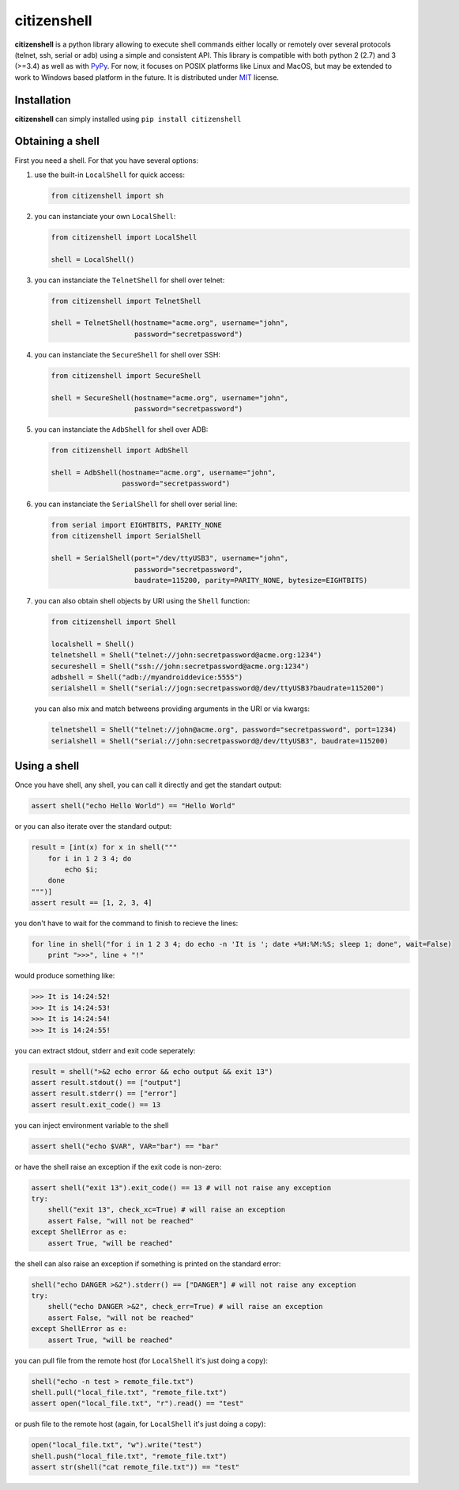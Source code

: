 citizenshell |Build Status|
===========================

**citizenshell** is a python library allowing to execute shell commands
either locally or remotely over several protocols (telnet, ssh, serial
or adb) using a simple and consistent API. This library is compatible
with both python 2 (2.7) and 3 (>=3.4) as well as with
`PyPy <https://pypy.org/>`__. For now, it focuses on POSIX platforms
like Linux and MacOS, but may be extended to work to Windows based
platform in the future. It is distributed under
`MIT <https://opensource.org/licenses/MIT>`__ license.

Installation
------------

**citizenshell** can simply installed using ``pip install citizenshell``

Obtaining a shell
-----------------

First you need a shell. For that you have several options:

1. use the built-in ``LocalShell`` for quick access:

   .. code:: python

       from citizenshell import sh

2. you can instanciate your own ``LocalShell``:

   .. code:: python

       from citizenshell import LocalShell

       shell = LocalShell()

3. you can instanciate the ``TelnetShell`` for shell over telnet:

   .. code:: python

       from citizenshell import TelnetShell

       shell = TelnetShell(hostname="acme.org", username="john",
                           password="secretpassword")

4. you can instanciate the ``SecureShell`` for shell over SSH:

   .. code:: python

       from citizenshell import SecureShell

       shell = SecureShell(hostname="acme.org", username="john",
                           password="secretpassword")

5. you can instanciate the ``AdbShell`` for shell over ADB:

   .. code:: python

       from citizenshell import AdbShell

       shell = AdbShell(hostname="acme.org", username="john",
                        password="secretpassword")

6. you can instanciate the ``SerialShell`` for shell over serial line:

   .. code:: python

       from serial import EIGHTBITS, PARITY_NONE
       from citizenshell import SerialShell

       shell = SerialShell(port="/dev/ttyUSB3", username="john",
                           password="secretpassword",
                           baudrate=115200, parity=PARITY_NONE, bytesize=EIGHTBITS)

7. you can also obtain shell objects by URI using the ``Shell``
   function:

   .. code:: python

       from citizenshell import Shell

       localshell = Shell()
       telnetshell = Shell("telnet://john:secretpassword@acme.org:1234")
       secureshell = Shell("ssh://john:secretpassword@acme.org:1234")
       adbshell = Shell("adb://myandroiddevice:5555")
       serialshell = Shell("serial://jogn:secretpassword@/dev/ttyUSB3?baudrate=115200")

   you can also mix and match betweens providing arguments in the URI or
   via kwargs:

   .. code:: python

       telnetshell = Shell("telnet://john@acme.org", password="secretpassword", port=1234)
       serialshell = Shell("serial://john:secretpassword@/dev/ttyUSB3", baudrate=115200)

Using a shell
-------------

Once you have shell, any shell, you can call it directly and get the
standart output:

.. code:: python

    assert shell("echo Hello World") == "Hello World"

or you can also iterate over the standard output:

.. code:: python

    result = [int(x) for x in shell("""
        for i in 1 2 3 4; do
            echo $i;
        done
    """)]
    assert result == [1, 2, 3, 4]

you don't have to wait for the command to finish to recieve the lines:

.. code:: python

    for line in shell("for i in 1 2 3 4; do echo -n 'It is '; date +%H:%M:%S; sleep 1; done", wait=False)
        print ">>>", line + "!"

would produce something like:

.. code:: text

    >>> It is 14:24:52!
    >>> It is 14:24:53!
    >>> It is 14:24:54!
    >>> It is 14:24:55!

you can extract stdout, stderr and exit code seperately:

.. code:: python

    result = shell(">&2 echo error && echo output && exit 13")
    assert result.stdout() == ["output"]
    assert result.stderr() == ["error"]
    assert result.exit_code() == 13

you can inject environment variable to the shell

.. code:: python

    assert shell("echo $VAR", VAR="bar") == "bar"

or have the shell raise an exception if the exit code is non-zero:

.. code:: python

    assert shell("exit 13").exit_code() == 13 # will not raise any exception
    try:
        shell("exit 13", check_xc=True) # will raise an exception
        assert False, "will not be reached"
    except ShellError as e:
        assert True, "will be reached"

the shell can also raise an exception if something is printed on the
standard error:

.. code:: python

    shell("echo DANGER >&2").stderr() == ["DANGER"] # will not raise any exception
    try:
        shell("echo DANGER >&2", check_err=True) # will raise an exception
        assert False, "will not be reached"
    except ShellError as e:
        assert True, "will be reached"

you can pull file from the remote host (for ``LocalShell`` it's just
doing a copy):

.. code:: python

    shell("echo -n test > remote_file.txt")
    shell.pull("local_file.txt", "remote_file.txt")
    assert open("local_file.txt", "r").read() == "test"

or push file to the remote host (again, for ``LocalShell`` it's just
doing a copy):

.. code:: python

    open("local_file.txt", "w").write("test")
    shell.push("local_file.txt", "remote_file.txt")
    assert str(shell("cat remote_file.txt")) == "test"

.. |Build Status| image:: https://travis-ci.org/meuter/citizenshell.svg?branch=master
   :target: https://travis-ci.org/meuter/citizenshell


